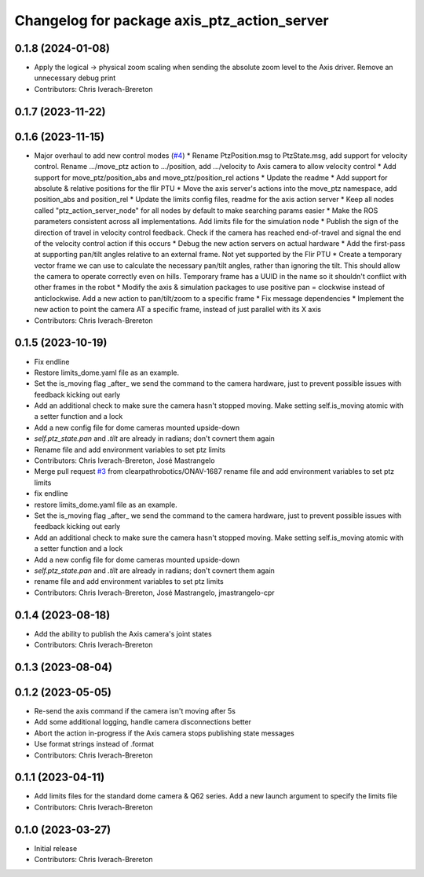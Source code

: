 ^^^^^^^^^^^^^^^^^^^^^^^^^^^^^^^^^^^^^^^^^^^^
Changelog for package axis_ptz_action_server
^^^^^^^^^^^^^^^^^^^^^^^^^^^^^^^^^^^^^^^^^^^^

0.1.8 (2024-01-08)
------------------
* Apply the logical -> physical zoom scaling when sending the absolute zoom level to the Axis driver. Remove an unnecessary debug print
* Contributors: Chris Iverach-Brereton

0.1.7 (2023-11-22)
------------------

0.1.6 (2023-11-15)
------------------
* Major overhaul to add new control modes (`#4 <https://github.com/clearpathrobotics/ptz_action_server/issues/4>`_)
  * Rename PtzPosition.msg to PtzState.msg, add support for velocity control. Rename .../move_ptz action to .../position, add .../velocity to Axis camera to allow velocity control
  * Add support for move_ptz/position_abs and move_ptz/position_rel actions
  * Update the readme
  * Add support for absolute & relative positions for the flir PTU
  * Move the axis server's actions into the move_ptz namespace, add position_abs and position_rel
  * Update the limits config files, readme for the axis action server
  * Keep all nodes called "ptz_action_server_node" for all nodes by default to make searching params easier
  * Make the ROS parameters consistent across all implementations. Add limits file for the simulation node
  * Publish the sign of the direction of travel in velocity control feedback. Check if the camera has reached end-of-travel and signal the end of the velocity control action if this occurs
  * Debug the new action servers on actual hardware
  * Add the first-pass at supporting pan/tilt angles relative to an external frame. Not yet supported by the Flir PTU
  * Create a temporary vector frame we can use to calculate the necessary pan/tilt angles, rather than ignoring the tilt. This should allow the camera to operate correctly even on hills. Temporary frame has a UUID in the name so it shouldn't conflict with other frames in the robot
  * Modify the axis & simulation packages to use positive pan = clockwise instead of anticlockwise. Add a new action to pan/tilt/zoom to a specific frame
  * Fix message dependencies
  * Implement the new action to point the camera AT a specific frame, instead of just parallel with its X axis
* Contributors: Chris Iverach-Brereton

0.1.5 (2023-10-19)
------------------
* Fix endline
* Restore limits_dome.yaml file as an example.
* Set the is_moving flag _after\_ we send the command to the camera hardware, just to prevent possible issues with feedback kicking out early
* Add an additional check to make sure the camera hasn't stopped moving. Make setting self.is_moving atomic with a setter function and a lock
* Add a new config file for dome cameras mounted upside-down
* `self.ptz_state.pan` and `.tilt` are already in radians; don't covnert them again
* Rename file and add environment variables to set ptz limits
* Contributors: Chris Iverach-Brereton, José Mastrangelo

* Merge pull request `#3 <https://github.com/clearpathrobotics/ptz_action_server/issues/3>`_ from clearpathrobotics/ONAV-1687
  rename file and add environment variables to set ptz limits
* fix endline
* restore limits_dome.yaml file as an example.
* Set the is_moving flag _after\_ we send the command to the camera hardware, just to prevent possible issues with feedback kicking out early
* Add an additional check to make sure the camera hasn't stopped moving. Make setting self.is_moving atomic with a setter function and a lock
* Add a new config file for dome cameras mounted upside-down
* `self.ptz_state.pan` and `.tilt` are already in radians; don't covnert them again
* rename file and add environment variables to set ptz limits
* Contributors: Chris Iverach-Brereton, José Mastrangelo, jmastrangelo-cpr

0.1.4 (2023-08-18)
------------------
* Add the ability to publish the Axis camera's joint states
* Contributors: Chris Iverach-Brereton

0.1.3 (2023-08-04)
------------------

0.1.2 (2023-05-05)
------------------
* Re-send the axis command if the camera isn't moving after 5s
* Add some additional logging, handle camera disconnections better
* Abort the action in-progress if the Axis camera stops publishing state messages
* Use format strings instead of .format
* Contributors: Chris Iverach-Brereton

0.1.1 (2023-04-11)
------------------
* Add limits files for the standard dome camera & Q62 series. Add a new launch argument to specify the limits file
* Contributors: Chris Iverach-Brereton

0.1.0 (2023-03-27)
------------------
* Initial release
* Contributors: Chris Iverach-Brereton
